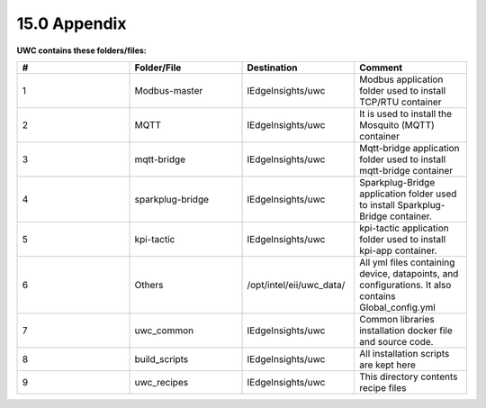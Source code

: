 =============
15.0 Appendix
=============

**UWC contains these folders/files:**

.. list-table:: 
   :widths: 25 25 25 25
   :header-rows: 1

   * - #
     - Folder/File
     - Destination
     - Comment
   * - 1
     - Modbus-master
     - IEdgeInsights/uwc
     - Modbus application folder used to install TCP/RTU container
   * - 2
     - MQTT
     - IEdgeInsights/uwc
     - It is used to install the Mosquito (MQTT) container
   * - 3
     - mqtt-bridge
     - IEdgeInsights/uwc  
     - Mqtt-bridge application folder used to install mqtt-bridge container
   * - 4
     - sparkplug-bridge
     - IEdgeInsights/uwc
     - Sparkplug-Bridge application folder used to install Sparkplug-Bridge container. 
   * - 5
     - kpi-tactic
     - IEdgeInsights/uwc
     - kpi-tactic application folder used to install kpi-app container.
   * - 6
     - Others    
     - /opt/intel/eii/uwc_data/
     - All yml files containing device, datapoints, and configurations. It also contains Global_config.yml
   * - 7
     - uwc_common
     - IEdgeInsights/uwc
     - Common libraries installation docker file and source code. 
   * - 8
     - build_scripts
     - IEdgeInsights/uwc
     - All installation scripts are kept here
   * - 9
     - uwc_recipes
     - IEdgeInsights/uwc
     - This directory contents recipe files
